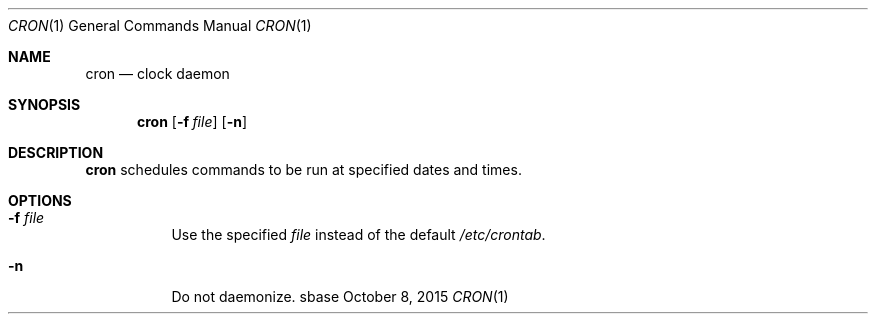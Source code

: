 .Dd October 8, 2015
.Dt CRON 1
.Os sbase
.Sh NAME
.Nm cron
.Nd clock daemon
.Sh SYNOPSIS
.Nm
.Op Fl f Ar file
.Op Fl n
.Sh DESCRIPTION
.Nm
schedules commands to be run at specified dates and times.
.Sh OPTIONS
.Bl -tag -width Ds
.It Fl f Ar file
Use the specified
.Ar file
instead of the default
.Pa /etc/crontab .
.It Fl n
Do not daemonize.
.El
